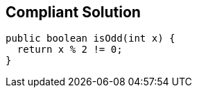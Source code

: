 == Compliant Solution

[source,text]
----
public boolean isOdd(int x) {
  return x % 2 != 0;
}
----
